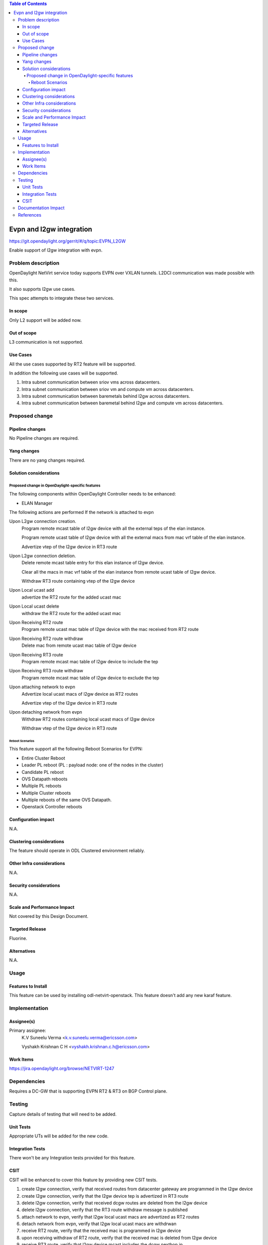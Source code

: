 .. contents:: Table of Contents
      :depth: 5

=========================================================
Evpn and l2gw integration
=========================================================

https://git.opendaylight.org/gerrit/#/q/topic:EVPN_L2GW

Enable support of l2gw integration with evpn.

Problem description
===================

OpenDaylight NetVirt service today supports EVPN over VXLAN tunnels.
L2DCI communication was made possible with this.

It also supports l2gw use cases.

This spec attempts to integrate these two services.

In scope
--------
Only L2 support will be added now.

Out of scope
------------

L3 communication is not supported.

Use Cases
---------

All the use cases supported by RT2 feature will be supported.

In addition the following use cases will be supported.

1) Intra subnet communication between sriov vms across datacenters.

2) Intra subnet communication between sriov vm and compute vm across datacenters.

3) Intra subnet communication between baremetals behind l2gw across datacenters.

4) Intra subnet communication between baremetal behind l2gw  and compute vm across datacenters.


Proposed change
===============

Pipeline changes
----------------
No Pipeline changes are required.

Yang changes
------------
There are no yang changes required.


Solution considerations
-----------------------

Proposed change in OpenDaylight-specific features
+++++++++++++++++++++++++++++++++++++++++++++++++

The following components within OpenDaylight Controller needs to be enhanced:

* ELAN Manager

The following actions are performed If the network is attached to evpn

Upon L2gw connection creation.
    Program remote mcast table of l2gw device with all the external teps of the elan instance.

    Program remote ucast table of l2gw device with all the external macs from mac vrf table of the elan instance.

    Advertize vtep of the l2gw device in RT3 route

Upon L2gw connection deletion.
    Delete remote mcast table entry for this elan instance of l2gw device.

    Clear all the macs in mac vrf table of the elan instance from remote ucast table of l2gw device.

    Withdraw RT3 route containing vtep of the l2gw device

Upon Local ucast add
    advertize the RT2 route for the added ucast mac

Upon Local ucast delete
    withdraw the RT2 route for the added ucast mac

Upon Receiving RT2 route
    Program remote ucast mac table of l2gw device with the mac received from RT2 route

Upon Receiving RT2 route withdraw
    Delete mac from remote ucast mac table of l2gw device

Upon Receiving RT3 route
    Program remote mcast mac table of l2gw device to include the tep

Upon Receiving RT3 route withdraw
    Program remote mcast mac table of l2gw device to exclude the tep

Upon attaching network to evpn
    Advertize local ucast macs of l2gw device as RT2 routes

    Advertize vtep of the l2gw device in RT3 route

Upon detaching network from evpn
    Withdraw RT2 routes containing local ucast macs of l2gw device

    Withdraw vtep of the l2gw device in RT3 route

Reboot Scenarios
^^^^^^^^^^^^^^^^
This feature support all the following Reboot Scenarios for EVPN:

*  Entire Cluster Reboot
*  Leader PL reboot (PL : payload node: one of the nodes in the cluster)
*  Candidate PL reboot
*  OVS Datapath reboots
*  Multiple PL reboots
*  Multiple Cluster reboots
*  Multiple reboots of the same OVS Datapath.
*  Openstack Controller reboots


Configuration impact
--------------------
N.A.

Clustering considerations
-------------------------
The feature should operate in ODL Clustered environment reliably.

Other Infra considerations
--------------------------
N.A.

Security considerations
-----------------------
N.A.

Scale and Performance Impact
----------------------------
Not covered by this Design Document.

Targeted Release
----------------
Fluorine.

Alternatives
------------
N.A.

Usage
=====

Features to Install
-------------------
This feature can be used by installing odl-netvirt-openstack.
This feature doesn't add any new karaf feature.

Implementation
==============

Assignee(s)
-----------

Primary assignee:
  K.V Suneelu Verma <k.v.suneelu.verma@ericsson.com>

  Vyshakh Krishnan C H <vyshakh.krishnan.c.h@ericsson.com>


Work Items
----------
https://jira.opendaylight.org/browse/NETVIRT-1247

Dependencies
============
Requires a DC-GW that is supporting EVPN RT2 & RT3 on BGP Control plane.

Testing
=======
Capture details of testing that will need to be added.

Unit Tests
----------
Appropriate UTs will be added for the new code.

Integration Tests
-----------------
There won't be any Integration tests provided for this feature.

CSIT
----
CSIT will be enhanced to cover this feature by providing new CSIT tests.

1) create l2gw connection, verify that received routes from datacenter gateway are programmed in the l2gw device
2) create l2gw connection, verify that the l2gw device tep is advertized in RT3 route
3) delete l2gw connection, verify that received dcgw routes are deleted from the l2gw device
4) delete l2gw connection, verify that the RT3 route withdraw message is published
5) attach network to evpn, verify that l2gw local ucast macs are advertized as RT2 routes
6) detach network from evpn, verify that l2gw local ucast macs are withdrwan
7) receive RT2 route, verify that the received mac is programmed in l2gw device
8) upon receiving withdraw of RT2 route, verify that the received mac is deleted from l2gw device
9) receive RT3 route, verify that l2gw device mcast includes the dcgw nexthop ip
10) upon receiving withdraw of RT3 route, verify that l2gw device mcast excludes the dcgw nexthop ip


Documentation Impact
====================
This will require changes to User Guide and Developer Guide.

References
==========
[1] `BGP MPLS-Based Ethernet VPN <https://tools.ietf.org/html/rfc7432>`_
